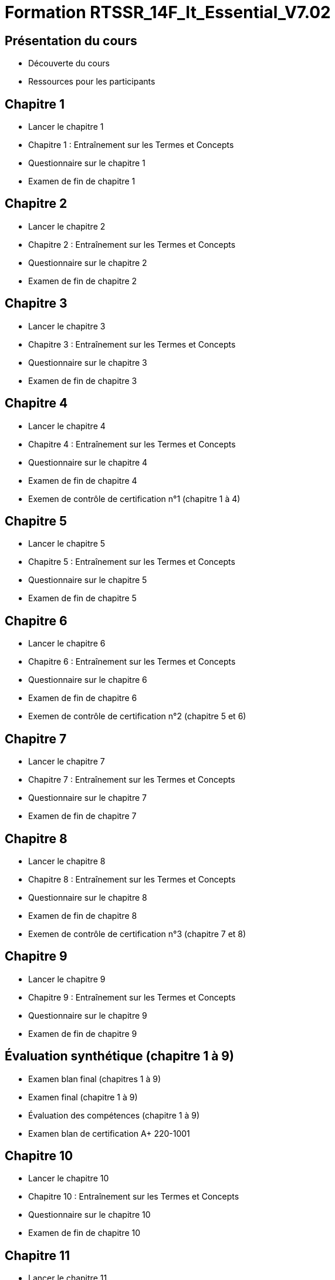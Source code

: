 = Formation RTSSR_14F_It_Essential_V7.02
:navtitle: ITE 7.01

== Présentation du cours

* Découverte du cours
* Ressources pour les participants

== Chapitre 1

* Lancer le chapitre 1
* Chapitre 1 : Entraînement sur les Termes et Concepts
* Questionnaire sur le chapitre 1
* Examen de fin de chapitre 1

== Chapitre 2

* Lancer le chapitre 2
* Chapitre 2 : Entraînement sur les Termes et Concepts
* Questionnaire sur le chapitre 2
* Examen de fin de chapitre 2

== Chapitre 3

* Lancer le chapitre 3
* Chapitre 3 : Entraînement sur les Termes et Concepts
* Questionnaire sur le chapitre 3
* Examen de fin de chapitre 3

== Chapitre 4

* Lancer le chapitre 4
* Chapitre 4 : Entraînement sur les Termes et Concepts
* Questionnaire sur le chapitre 4
* Examen de fin de chapitre 4
* Exemen de contrôle de certification n°1 (chapitre 1 à 4)

== Chapitre 5

* Lancer le chapitre 5
* Chapitre 5 : Entraînement sur les Termes et Concepts
* Questionnaire sur le chapitre 5
* Examen de fin de chapitre 5

== Chapitre 6

* Lancer le chapitre 6
* Chapitre 6 : Entraînement sur les Termes et Concepts
* Questionnaire sur le chapitre 6
* Examen de fin de chapitre 6
* Exemen de contrôle de certification n°2 (chapitre 5 et 6)

== Chapitre 7

* Lancer le chapitre 7
* Chapitre 7 : Entraînement sur les Termes et Concepts
* Questionnaire sur le chapitre 7
* Examen de fin de chapitre 7

== Chapitre 8

* Lancer le chapitre 8
* Chapitre 8 : Entraînement sur les Termes et Concepts
* Questionnaire sur le chapitre 8
* Examen de fin de chapitre 8
* Exemen de contrôle de certification n°3 (chapitre 7 et 8)

== Chapitre 9

* Lancer le chapitre 9
* Chapitre 9 : Entraînement sur les Termes et Concepts
* Questionnaire sur le chapitre 9
* Examen de fin de chapitre 9

== Évaluation synthétique (chapitre 1 à 9)
* Examen blan final (chapitres 1 à 9)
* Examen final (chapitre 1 à 9)
* Évaluation des compétences (chapitre 1 à 9)
* Examen blan de certification A+ 220-1001

== Chapitre 10

* Lancer le chapitre 10
* Chapitre 10 : Entraînement sur les Termes et Concepts
* Questionnaire sur le chapitre 10
* Examen de fin de chapitre 10

== Chapitre 11

* Lancer le chapitre 11
* Chapitre 11 : Entraînement sur les Termes et Concepts
* Questionnaire sur le chapitre 11
* Examen de fin de chapitre 11
* Exemen de contrôle de certification n°4 (chapitre 10 et 11)

== Chapitre 12

* Lancer le chapitre 12
* Chapitre 12 : Entraînement sur les Termes et Concepts
* Questionnaire sur le chapitre 12
* Examen de fin de chapitre 12

== NDG Linux Unhatched

* NDG Linux Unhatched

== Chapitre 13

* Lancer le chapitre 13
* Chapitre 13 : Entraînement sur les Termes et Concepts
* Questionnaire sur le chapitre 13
* Examen de fin de chapitre 13
* Exemen de contrôle de certification n°5 (chapitre 12 et 13)

== Chapitre 14

* Lancer le chapitre 14
* Chapitre 14 : Entraînement sur les Termes et Concepts
* Questionnaire sur le chapitre 14
* Examen de fin de chapitre 14

== Fin du cours

* Commentaire sur le cours

== Évaluation synthétique (chapitres 10 à 14)
* Examen blan final (chapitres 10 à 14)
* Examen final (chapitres 10 à 14)
* Évaluation des compétences (chapitres 10 à 14)
* Examen final de certification A+ 220-1001

== Préparer votre avenir

* Des ressources professionnelles et des opportunités d'emploi